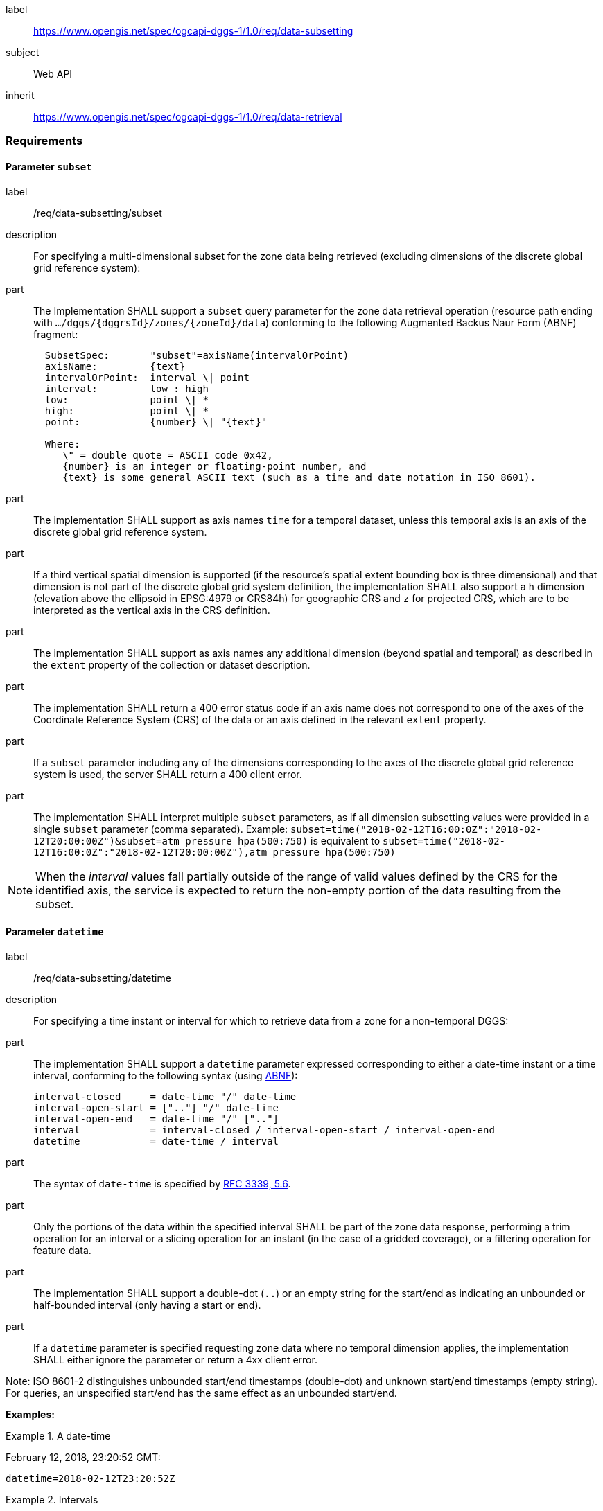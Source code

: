 [[rc_data-subsetting]]
[requirements_class]
====
[%metadata]
label:: https://www.opengis.net/spec/ogcapi-dggs-1/1.0/req/data-subsetting
subject:: Web API
inherit:: https://www.opengis.net/spec/ogcapi-dggs-1/1.0/req/data-retrieval
====

=== Requirements

==== Parameter `subset`

[requirement]
====
[%metadata]
label:: /req/data-subsetting/subset
description:: For specifying a multi-dimensional subset for the zone data being retrieved (excluding dimensions of the discrete global grid reference system):
part::
+
--
The Implementation SHALL support a `subset` query parameter for the zone data retrieval operation (resource path ending with `.../dggs/{dggrsId}/zones/{zoneId}/data`)
conforming to the following Augmented Backus Naur Form (ABNF) fragment:

[source,ABNF]
----
  SubsetSpec:       "subset"=axisName(intervalOrPoint)
  axisName:         {text}
  intervalOrPoint:  interval \| point
  interval:         low : high
  low:              point \| *
  high:             point \| *
  point:            {number} \| "{text}"

  Where:
     \" = double quote = ASCII code 0x42,
     {number} is an integer or floating-point number, and
     {text} is some general ASCII text (such as a time and date notation in ISO 8601).
----
--
part:: The implementation SHALL support as axis names `time` for a temporal dataset, unless this temporal axis is an axis of the discrete global grid reference system.
part:: If a third vertical spatial dimension is supported (if the resource's spatial extent bounding box is three dimensional) and that dimension is not part of the discrete global grid system definition, the implementation SHALL also support a `h` dimension (elevation above the ellipsoid in EPSG:4979 or CRS84h) for geographic CRS and `z` for projected CRS, which are to be interpreted as the vertical axis in the CRS definition.
part:: The implementation SHALL support as axis names any additional dimension (beyond spatial and temporal) as described in the `extent` property of the collection or dataset description.
part:: The implementation SHALL return a 400 error status code if an axis name does not correspond to one of the axes of the Coordinate Reference System (CRS) of the data or an axis defined in the relevant `extent` property.
part:: If a `subset` parameter including any of the dimensions corresponding to the axes of the discrete global grid reference system is used, the server SHALL return a 400 client error.
part:: The implementation SHALL interpret multiple `subset` parameters, as if all dimension subsetting values were provided in a single `subset` parameter (comma separated).
Example: `subset=time("2018-02-12T16:00:0Z":"2018-02-12T20:00:00Z")&subset=atm_pressure_hpa(500:750)` is equivalent to `subset=time("2018-02-12T16:00:0Z":"2018-02-12T20:00:00Z"),atm_pressure_hpa(500:750)`
====

NOTE: When the _interval_ values fall partially outside of the range of valid values defined by the CRS for the identified axis, the service is expected to return the non-empty portion of the data resulting from the subset.

==== Parameter `datetime`

[requirement]
====
[%metadata]
label:: /req/data-subsetting/datetime
description:: For specifying a time instant or interval for which to retrieve data from a zone for a non-temporal DGGS:
part::
+
--
The implementation SHALL support a `datetime` parameter expressed corresponding to either a date-time instant or a time interval, conforming to the following syntax (using link:https://tools.ietf.org/html/rfc5234[ABNF]):

[source]
----
interval-closed     = date-time "/" date-time
interval-open-start = [".."] "/" date-time
interval-open-end   = date-time "/" [".."]
interval            = interval-closed / interval-open-start / interval-open-end
datetime            = date-time / interval
----
--
part:: The syntax of `date-time` is specified by link:https://tools.ietf.org/html/rfc3339#section-5.6[RFC 3339, 5.6].
part:: Only the portions of the data within the specified interval SHALL be part of the zone data response, performing a trim operation for an interval or a slicing operation for an instant (in the case of a gridded coverage), or a filtering operation for feature data.
part:: The implementation SHALL support a double-dot (`..`) or an empty string for the start/end as indicating an unbounded or half-bounded interval (only having a start or end).
part:: If a `datetime` parameter is specified requesting zone data where no temporal dimension applies, the implementation SHALL either ignore the parameter or return a 4xx client error.
====

Note: ISO 8601-2 distinguishes unbounded start/end timestamps (double-dot) and unknown start/end timestamps (empty string). For queries, an unspecified start/end has the same effect as an unbounded start/end.

*Examples:*

.A date-time
=================
February 12, 2018, 23:20:52 GMT:

`datetime=2018-02-12T23:20:52Z`
=================

.Intervals
=================
February 12, 2018, 00:00:00 GMT to March 18, 2018, 12:31:12 GMT:

`datetime=2018-02-12T00:00:00Z/2018-03-18T12:31:12Z`

February 12, 2018, 00:00:00 UTC or later:

`datetime=2018-02-12T00:00:00Z/..`

March 18, 2018, 12:31:12 UTC or earlier:

`datetime=../2018-03-18T12:31:12Z`
=================
